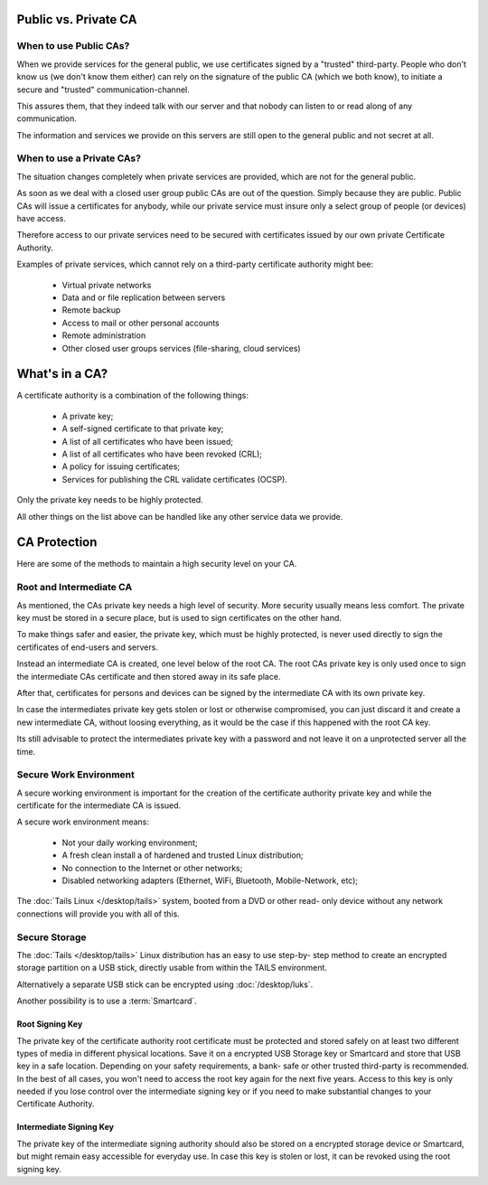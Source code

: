 Public vs. Private CA
=====================

When to use Public CAs?
-----------------------

When we provide services for the general public, we use certificates
signed by a "trusted" third-party. People who don't know us (we don't know them
either) can rely on the signature of the public CA (which we both know), to
initiate a secure and "trusted" communication-channel.

This assures them, that they indeed talk with our server and that nobody can
listen to or read along of any communication.

The information and services we provide on this servers are still open to the
general public and not secret at all.


When to use a Private CAs?
--------------------------

The situation changes completely when private services are provided, which are
not for the general public.

As soon as we deal with a closed user group public CAs are out of the question.
Simply because they are public. Public CAs will issue a certificates for
anybody, while our private service must insure only a select group of people (or
devices) have access.

Therefore access to our private services need to be secured with certificates
issued by our own private Certificate Authority.

Examples of private services, which cannot rely on a third-party certificate
authority might bee:

 * Virtual private networks
 * Data and or file replication between servers
 * Remote backup
 * Access to mail or other personal accounts
 * Remote administration
 * Other closed user groups services (file-sharing, cloud services)


What's in a CA?
===============

A certificate authority is a combination of the following things:

 * A private key;
 * A self-signed certificate to that private key;
 * A list of all certificates who have been issued;
 * A list of all certificates who have been revoked (CRL);
 * A policy for issuing certificates;
 * Services for publishing the CRL validate certificates (OCSP).

Only the private key needs to be highly protected.

All other things on the list above can be handled like any other service data we
provide.


CA Protection
=============

Here are some of the methods to maintain a high security level on your CA.

Root and Intermediate CA
------------------------

As mentioned, the CAs private key needs a high level of security. More security
usually means less comfort. The private key must be stored in a secure place,
but is used to sign certificates on the other hand.

To make things safer and easier, the private key, which must be highly
protected, is never used directly to sign the certificates of end-users and
servers.

Instead an intermediate CA is created, one level below of the root CA. The root
CAs private key is only used once to sign the intermediate CAs certificate and
then stored away in its safe place.

After that, certificates for persons and devices can be signed by the
intermediate CA with its own private key.

In case the intermediates private key gets stolen or lost or otherwise
compromised, you can just discard it and create a new intermediate CA, without
loosing everything, as it would be the case if this happened with the root CA
key.

Its still advisable to protect the intermediates private key with a password and
not leave it on a unprotected server all the time.


Secure Work Environment
-----------------------

A secure working environment is important for the creation of the certificate
authority private key and while the certificate for the intermediate CA is
issued.

A secure work environment means:

 * Not your daily working environment;
 * A fresh clean install a of hardened and trusted Linux distribution;
 * No connection to the Internet or other networks;
 * Disabled networking adapters (Ethernet, WiFi, Bluetooth, Mobile-Network, etc);

The :doc:`Tails Linux </desktop/tails>` system, booted from a DVD or other read-
only device without any network connections will provide you with all of this.


Secure Storage
--------------

The :doc:`Tails </desktop/tails>` Linux distribution has an easy to use step-by-
step method to create an encrypted storage partition on a USB stick, directly
usable from within the TAILS environment.

Alternatively a separate USB stick can be encrypted using :doc:`/desktop/luks`.

Another possibility is to use a :term:`Smartcard`.



Root Signing Key
^^^^^^^^^^^^^^^^

The private key of the certificate authority root certificate must be protected
and stored safely on at least two different types of media in different physical
locations. Save it on a encrypted USB Storage key or Smartcard and store that
USB key in a safe location. Depending on your safety requirements, a bank- safe
or other trusted third-party is recommended. In the best of all cases, you won't
need to access the root key again for the next five years. Access to this key is
only needed if you lose control over the intermediate signing key or if you need
to make substantial changes to your Certificate Authority.


Intermediate Signing Key
^^^^^^^^^^^^^^^^^^^^^^^^

The private key of the intermediate signing authority should also be stored on a
encrypted storage device or Smartcard, but might remain easy accessible for
everyday use. In case this key is stolen or lost, it can be revoked using the
root signing key.
